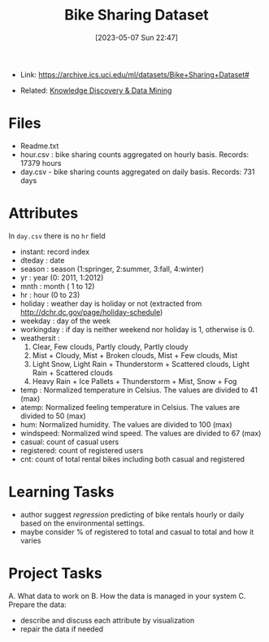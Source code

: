 :PROPERTIES:
:ID:       12cd574e-b9d6-4728-8612-aa0a284a1ed3
:END:
#+title: Bike Sharing Dataset
#+date: [2023-05-07 Sun 22:47]
#+filetags: project
- Link: https://archive.ics.uci.edu/ml/datasets/Bike+Sharing+Dataset#

- Related: [[id:fad85788-53f8-4de6-9e3c-775c3907e07c][Knowledge Discovery & Data Mining]]

* Files
- Readme.txt
- hour.csv : bike sharing counts aggregated on hourly basis. Records: 17379 hours
- day.csv - bike sharing counts aggregated on daily basis. Records: 731 days
* Attributes
In =day.csv= there is no =hr= field
- instant: record index
- dteday : date
- season : season (1:springer, 2:summer, 3:fall, 4:winter)
- yr : year (0: 2011, 1:2012)
- mnth : month ( 1 to 12)
- hr : hour (0 to 23)
- holiday : weather day is holiday or not (extracted from http://dchr.dc.gov/page/holiday-schedule)
- weekday : day of the week
- workingday : if day is neither weekend nor holiday is 1, otherwise is 0.
- weathersit :
  1. Clear, Few clouds, Partly cloudy, Partly cloudy
  2. Mist + Cloudy, Mist + Broken clouds, Mist + Few clouds, Mist
  3. Light Snow, Light Rain + Thunderstorm + Scattered clouds, Light Rain + Scattered clouds
  4. Heavy Rain + Ice Pallets + Thunderstorm + Mist, Snow + Fog
- temp : Normalized temperature in Celsius. The values are divided to 41 (max)
- atemp: Normalized feeling temperature in Celsius. The values are divided to 50 (max)
- hum: Normalized humidity. The values are divided to 100 (max)
- windspeed: Normalized wind speed. The values are divided to 67 (max)
- casual: count of casual users
- registered: count of registered users
- cnt: count of total rental bikes including both casual and registered
* Learning Tasks
- author suggest /regression/ predicting of bike rentals hourly or daily based on the environmental settings.
- maybe consider % of registered to total and casual to total and how it varies

* Project Tasks
A. What data to work on
B. How the data is managed in your system
C. Prepare the data:
   - describe and discuss each attribute by visualization
   - repair the data if needed
